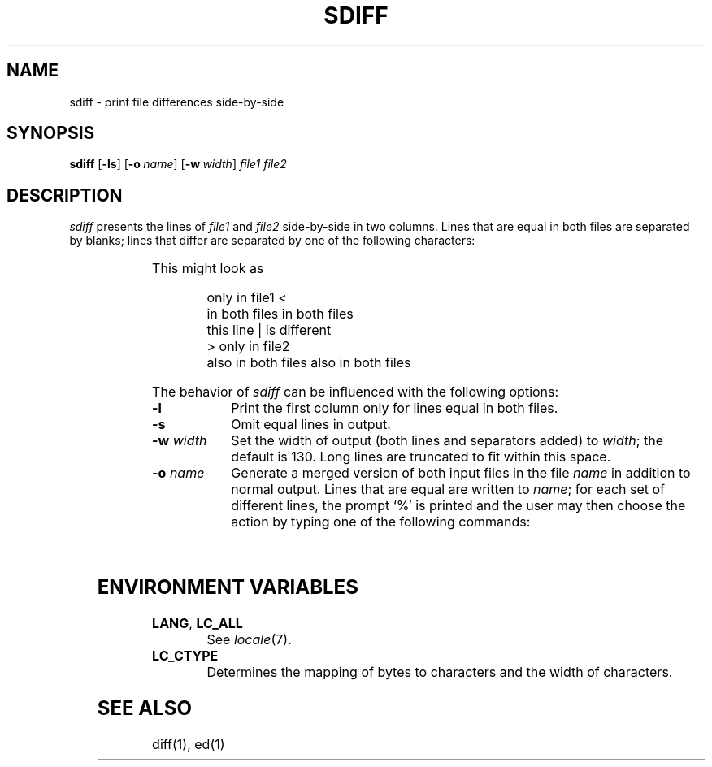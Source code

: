 '\" t
.\" Copyright (c) 2003 Gunnar Ritter
.\"
.\" SPDX-Licence-Identifier: Zlib
.\"
.\" Sccsid @(#)sdiff.1	1.1 (gritter) 4/30/03
.TH SDIFF 1 "4/30/03" "Heirloom Toolchest" "User Commands"
.SH NAME
sdiff \- print file differences side-by-side
.SH SYNOPSIS
\fBsdiff\fR [\fB\-ls\fR] [\fB\-o\fI\ name\fR] [\fB\-w\fI\ width\fR]
\fIfile1 file2\fR
.SH DESCRIPTION
.I sdiff
presents the lines of
.I file1
and
.I file2
side-by-side in two columns.
Lines that are equal in both files are separated by blanks;
lines that differ are separated by one of the following characters:
.sp
.RS
.TS
lfB l.
<	the line is in file1 only
|	the line differs in file1 and file2
>	the line is in file2 only.
.TE
.RE
.sp
This might look as
.sp
.RS
.nf
only in file1        <  
in both files           in both files
this line            |  is different
                     >  only in file2
also in both files      also in both files
.fi
.RE
.PP
The behavior of
.I sdiff
can be influenced with the following options:
.TP 10
.B \-l
Print the first column only
for lines equal in both files.
.TP 10
.B \-s
Omit equal lines in output.
.TP 10
\fB\-w\fI width\fR
Set the width of output (both lines and separators added) to
.IR width ;
the default is 130.
Long lines are truncated to fit within this space.
.TP 10
\fB\-o\fI name\fR
Generate a merged version of both input files in the file
.I name
in addition to normal output.
Lines that are equal are written to
.IR name ;
for each set of different lines,
the prompt `%' is printed and
the user may then choose the action
by typing one of the following commands:
.sp
.RS
.TS
lfB l.
l	T{
Write the lines of the left (first) file to \fIname\fR.
T}
r	T{
Write the lines of the right (second) file to \fTname\fR.
T}
s	Do not print equal lines to standard output.
v	Turn printing of equal lines on.
e\ l	T{
Invoke the editor on the lines of the left file
and append the result to \fIname\fR.
T}
e\ r	T{
Invoke the editor on the lines of the right file.
T}
e\ b	T{
Concatenate the lines of both files
and invoke the editor on the result.
T}
e	Invoke the editor with an empty file.
q	T{
Quit \fIsdiff\fR and do not write further lines to \fIname\fR.
T}
.TE
.RE
.SH "ENVIRONMENT VARIABLES"
.TP
.BR LANG ", " LC_ALL
See
.IR locale (7).
.TP
.B LC_CTYPE
Determines the mapping of bytes to characters
and the width of characters.
.SH "SEE ALSO"
diff(1),
ed(1)
